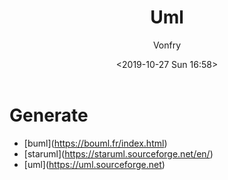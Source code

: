 #+TITLE: Uml
#+AUTHOR: Vonfry
#+DATE: <2019-10-27 Sun 16:58>

* Generate
  - [buml](https://bouml.fr/index.html)
  - [staruml](https://staruml.sourceforge.net/en/)
  - [uml](https://uml.sourceforge.net)
